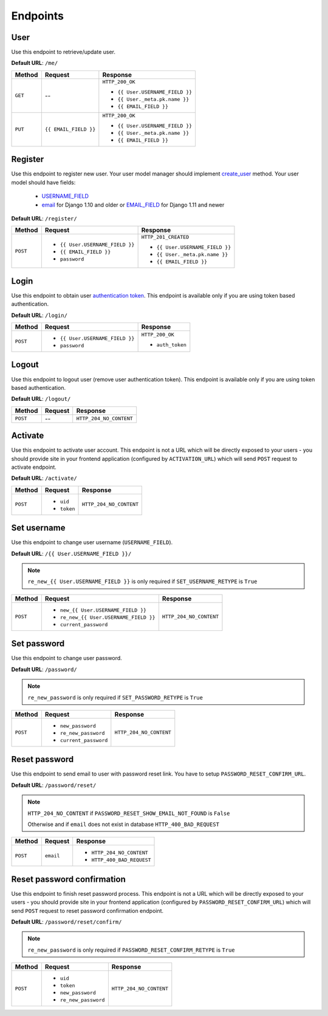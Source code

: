 Endpoints
=========

User
----

Use this endpoint to retrieve/update user.

**Default URL**: ``/me/``

+----------+--------------------------------+----------------------------------+
| Method   |           Request              |           Response               |
+==========+================================+==================================+
| ``GET``  |    --                          | ``HTTP_200_OK``                  |
|          |                                |                                  |
|          |                                | * ``{{ User.USERNAME_FIELD }}``  |
|          |                                | * ``{{ User._meta.pk.name }}``   |
|          |                                | * ``{{ EMAIL_FIELD }}``          |
+----------+--------------------------------+----------------------------------+
| ``PUT``  | ``{{ EMAIL_FIELD }}``          | ``HTTP_200_OK``                  |
|          |                                |                                  |
|          |                                | * ``{{ User.USERNAME_FIELD }}``  |
|          |                                | * ``{{ User._meta.pk.name }}``   |
|          |                                | * ``{{ EMAIL_FIELD }}``          |
+----------+--------------------------------+----------------------------------+

Register
--------

Use this endpoint to register new user. Your user model manager should
implement `create_user <https://docs.djangoproject.com/en/dev/ref/contrib/auth/#django.contrib.auth.models.UserManager.create_user>`_
method. Your user model should have fields:

    * `USERNAME_FIELD <https://docs.djangoproject.com/en/dev/topics/auth/customizing/#django.contrib.auth.models.CustomUser.USERNAME_FIELD>`_
    * `email <https://docs.djangoproject.com/en/1.10/ref/contrib/auth/#django.contrib.auth.models.User.email>`_ for Django 1.10 and older or `EMAIL_FIELD <https://docs.djangoproject.com/en/dev/topics/auth/customizing/#django.contrib.auth.models.CustomUser.EMAIL_FIELD>`_ for Django 1.11 and newer

**Default URL**: ``/register/``

+----------+-----------------------------------+----------------------------------+
| Method   |  Request                          | Response                         |
+==========+===================================+==================================+
| ``POST`` | * ``{{ User.USERNAME_FIELD }}``   | ``HTTP_201_CREATED``             |
|          | * ``{{ EMAIL_FIELD }}``           |                                  |
|          | * ``password``                    | * ``{{ User.USERNAME_FIELD }}``  |
|          |                                   | * ``{{ User._meta.pk.name }}``   |
|          |                                   | * ``{{ EMAIL_FIELD }}``          |
+----------+-----------------------------------+----------------------------------+

Login
-----

Use this endpoint to obtain user
`authentication token <http://www.django-rest-framework.org/api-guide/authentication#tokenauthentication>`_.
This endpoint is available only if you are using token based authentication.

**Default URL**: ``/login/``

+----------+----------------------------------+----------------------------------+
| Method   | Request                          | Response                         |
+==========+==================================+==================================+
| ``POST`` | * ``{{ User.USERNAME_FIELD }}``  | ``HTTP_200_OK``                  |
|          | * ``password``                   |                                  |
|          |                                  | * ``auth_token``                 |
+----------+----------------------------------+----------------------------------+

Logout
------

Use this endpoint to logout user (remove user authentication token).
This endpoint is available only if you are using token based authentication.

**Default URL**: ``/logout/``

+----------+----------------+----------------------------------+
| Method   |  Request       | Response                         |
+==========+================+==================================+
| ``POST`` | --             | ``HTTP_204_NO_CONTENT``          |
+----------+----------------+----------------------------------+

Activate
--------

Use this endpoint to activate user account. This endpoint is not a URL which
will be directly exposed to your users - you should provide site in your
frontend application (configured by ``ACTIVATION_URL``) which will send ``POST``
request to activate endpoint.

**Default URL**: ``/activate/``

+----------+----------------+----------------------------------+
| Method   | Request        | Response                         |
+==========+================+==================================+
| ``POST`` | * ``uid``      | ``HTTP_204_NO_CONTENT``          |
|          | * ``token``    |                                  |
+----------+----------------+----------------------------------+

Set username
------------

Use this endpoint to change user username (``USERNAME_FIELD``).

**Default URL**: ``/{{ User.USERNAME_FIELD }}/``

.. note::

    ``re_new_{{ User.USERNAME_FIELD }}`` is only required if ``SET_USERNAME_RETYPE`` is ``True``

+----------+----------------------------------------+--------------------------------------+
| Method   | Request                                | Response                             |
+==========+========================================+======================================+
| ``POST`` | * ``new_{{ User.USERNAME_FIELD }}``    | ``HTTP_204_NO_CONTENT``              |
|          | * ``re_new_{{ User.USERNAME_FIELD }}`` |                                      |
|          | * ``current_password``                 |                                      |
+----------+----------------------------------------+--------------------------------------+

Set password
------------

Use this endpoint to change user password.

**Default URL**: ``/password/``

.. note::

    ``re_new_password`` is only required if ``SET_PASSWORD_RETYPE`` is ``True``

+----------+------------------------+--------------------------------------+
| Method   | Request                | Response                             |
+==========+========================+======================================+
| ``POST`` | * ``new_password``     | ``HTTP_204_NO_CONTENT``              |
|          | * ``re_new_password``  |                                      |
|          | * ``current_password`` |                                      |
+----------+------------------------+--------------------------------------+

Reset password
--------------

Use this endpoint to send email to user with password reset link. You have to
setup ``PASSWORD_RESET_CONFIRM_URL``.

**Default URL**: ``/password/reset/``

.. note::

    ``HTTP_204_NO_CONTENT`` if ``PASSWORD_RESET_SHOW_EMAIL_NOT_FOUND`` is ``False``

    Otherwise and if ``email`` does not exist in database ``HTTP_400_BAD_REQUEST``

+----------+-------------+-------------------------------------------------+
| Method   | Request     | Response                                        |
+==========+=============+=================================================+
| ``POST`` |  ``email``  | * ``HTTP_204_NO_CONTENT``                       |
|          |             | * ``HTTP_400_BAD_REQUEST``                      |
+----------+-------------+-------------------------------------------------+

Reset password confirmation
---------------------------

Use this endpoint to finish reset password process. This endpoint is not a URL
which will be directly exposed to your users - you should provide site in your
frontend application (configured by ``PASSWORD_RESET_CONFIRM_URL``) which
will send ``POST`` request to reset password confirmation endpoint.

**Default URL**: ``/password/reset/confirm/``

.. note::

    ``re_new_password`` is only required if ``PASSWORD_RESET_CONFIRM_RETYPE`` is ``True``

+----------+------------------------+--------------------------------------+
| Method   | Request                | Response                             |
+==========+========================+======================================+
| ``POST`` | * ``uid``              | ``HTTP_204_NO_CONTENT``              |
|          | * ``token``            |                                      |
|          | * ``new_password``     |                                      |
|          | * ``re_new_password``  |                                      |
+----------+------------------------+--------------------------------------+
